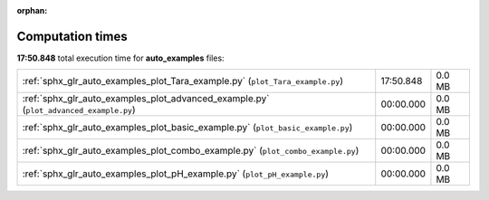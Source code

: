 
:orphan:

.. _sphx_glr_auto_examples_sg_execution_times:

Computation times
=================
**17:50.848** total execution time for **auto_examples** files:

+---------------------------------------------------------------------------------------+-----------+--------+
| :ref:`sphx_glr_auto_examples_plot_Tara_example.py` (``plot_Tara_example.py``)         | 17:50.848 | 0.0 MB |
+---------------------------------------------------------------------------------------+-----------+--------+
| :ref:`sphx_glr_auto_examples_plot_advanced_example.py` (``plot_advanced_example.py``) | 00:00.000 | 0.0 MB |
+---------------------------------------------------------------------------------------+-----------+--------+
| :ref:`sphx_glr_auto_examples_plot_basic_example.py` (``plot_basic_example.py``)       | 00:00.000 | 0.0 MB |
+---------------------------------------------------------------------------------------+-----------+--------+
| :ref:`sphx_glr_auto_examples_plot_combo_example.py` (``plot_combo_example.py``)       | 00:00.000 | 0.0 MB |
+---------------------------------------------------------------------------------------+-----------+--------+
| :ref:`sphx_glr_auto_examples_plot_pH_example.py` (``plot_pH_example.py``)             | 00:00.000 | 0.0 MB |
+---------------------------------------------------------------------------------------+-----------+--------+
